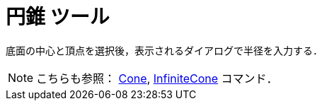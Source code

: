 = 円錐 ツール
ifdef::env-github[:imagesdir: /ja/modules/ROOT/assets/images]

底面の中心と頂点を選択後，表示されるダイアログで半径を入力する．

[NOTE]
====

こちらも参照： xref:/commands/Cone.adoc[Cone], xref:/commands/InfiniteCone.adoc[InfiniteCone] コマンド．

====
